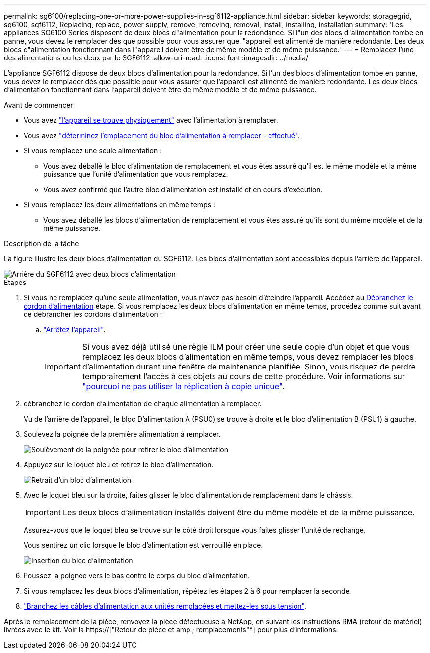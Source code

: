 ---
permalink: sg6100/replacing-one-or-more-power-supplies-in-sgf6112-appliance.html 
sidebar: sidebar 
keywords: storagegrid, sg6100, sgf6112, Replacing, replace, power supply, remove, removing, removal, install, installing, installation 
summary: 'Les appliances SG6100 Series disposent de deux blocs d"alimentation pour la redondance. Si l"un des blocs d"alimentation tombe en panne, vous devez le remplacer dès que possible pour vous assurer que l"appareil est alimenté de manière redondante. Les deux blocs d"alimentation fonctionnant dans l"appareil doivent être de même modèle et de même puissance.' 
---
= Remplacez l'une des alimentations ou les deux par le SGF6112
:allow-uri-read: 
:icons: font
:imagesdir: ../media/


[role="lead"]
L'appliance SGF6112 dispose de deux blocs d'alimentation pour la redondance. Si l'un des blocs d'alimentation tombe en panne, vous devez le remplacer dès que possible pour vous assurer que l'appareil est alimenté de manière redondante. Les deux blocs d'alimentation fonctionnant dans l'appareil doivent être de même modèle et de même puissance.

.Avant de commencer
* Vous avez link:locating-sgf6112-in-data-center.html["l'appareil se trouve physiquement"] avec l'alimentation à remplacer.
* Vous avez link:verify-component-to-replace.html["déterminez l'emplacement du bloc d'alimentation à remplacer - effectué"].
* Si vous remplacez une seule alimentation :
+
** Vous avez déballé le bloc d'alimentation de remplacement et vous êtes assuré qu'il est le même modèle et la même puissance que l'unité d'alimentation que vous remplacez.
** Vous avez confirmé que l'autre bloc d'alimentation est installé et en cours d'exécution.


* Si vous remplacez les deux alimentations en même temps :
+
** Vous avez déballé les blocs d'alimentation de remplacement et vous êtes assuré qu'ils sont du même modèle et de la même puissance.




.Description de la tâche
La figure illustre les deux blocs d'alimentation du SGF6112. Les blocs d'alimentation sont accessibles depuis l'arrière de l'appareil.

image::../media/sgf6112_power_supplies.png[Arrière du SGF6112 avec deux blocs d'alimentation]

.Étapes
. Si vous ne remplacez qu'une seule alimentation, vous n'avez pas besoin d'éteindre l'appareil. Accédez au <<Unplug_the_power_cord,Débranchez le cordon d'alimentation>> étape. Si vous remplacez les deux blocs d'alimentation en même temps, procédez comme suit avant de débrancher les cordons d'alimentation :
+
.. link:shut-down-sgf6112.html["Arrêtez l'appareil"].
+

IMPORTANT: Si vous avez déjà utilisé une règle ILM pour créer une seule copie d'un objet et que vous remplacez les deux blocs d'alimentation en même temps, vous devez remplacer les blocs d'alimentation durant une fenêtre de maintenance planifiée. Sinon, vous risquez de perdre temporairement l'accès à ces objets au cours de cette procédure. Voir informations sur link:../ilm/why-you-should-not-use-single-copy-replication.html["pourquoi ne pas utiliser la réplication à copie unique"].



. [[débrancher_the_power_cordon, START=2]]débranchez le cordon d'alimentation de chaque alimentation à remplacer.
+
Vu de l'arrière de l'appareil, le bloc D'alimentation A (PSU0) se trouve à droite et le bloc d'alimentation B (PSU1) à gauche.

. Soulevez la poignée de la première alimentation à remplacer.
+
image::../media/sg6000_cn_lift_cam_handle_psu.gif[Soulèvement de la poignée pour retirer le bloc d'alimentation]

. Appuyez sur le loquet bleu et retirez le bloc d'alimentation.
+
image::../media/sg6000_cn_remove_power_supply.gif[Retrait d'un bloc d'alimentation]

. Avec le loquet bleu sur la droite, faites glisser le bloc d'alimentation de remplacement dans le châssis.
+

IMPORTANT: Les deux blocs d'alimentation installés doivent être du même modèle et de la même puissance.

+
Assurez-vous que le loquet bleu se trouve sur le côté droit lorsque vous faites glisser l'unité de rechange.

+
Vous sentirez un clic lorsque le bloc d'alimentation est verrouillé en place.

+
image::../media/sg6000_cn_insert_power_supply.gif[Insertion du bloc d'alimentation]

. Poussez la poignée vers le bas contre le corps du bloc d'alimentation.
. Si vous remplacez les deux blocs d'alimentation, répétez les étapes 2 à 6 pour remplacer la seconde.
. link:../installconfig/connecting-power-cords-and-applying-power-sgf6112.html["Branchez les câbles d'alimentation aux unités remplacées et mettez-les sous tension"].


Après le remplacement de la pièce, renvoyez la pièce défectueuse à NetApp, en suivant les instructions RMA (retour de matériel) livrées avec le kit. Voir la https://["Retour de pièce et amp ; remplacements"^] pour plus d'informations.
